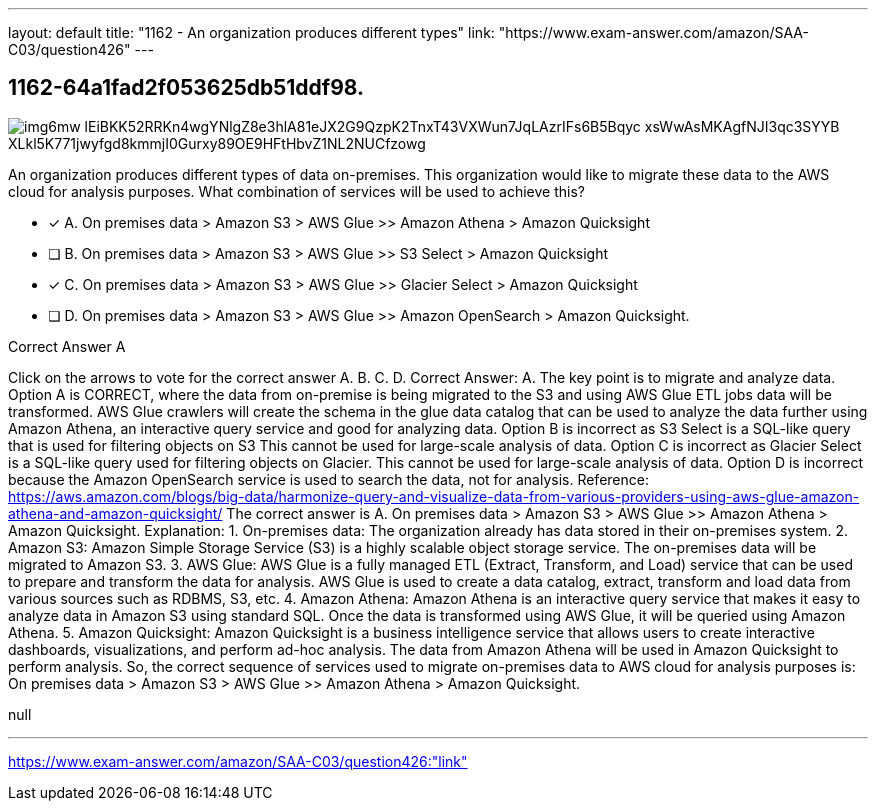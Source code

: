 ---
layout: default 
title: "1162 - An organization produces different types"
link: "https://www.exam-answer.com/amazon/SAA-C03/question426"
---


[.question]
== 1162-64a1fad2f053625db51ddf98.



[.image]
--

image::https://eaeastus2.blob.core.windows.net/optimizedimages/static/images/AWS-Certified-Solutions-Architect-Associate/answer/img6mw_lEiBKK52RRKn4wgYNlgZ8e3hlA81eJX2G9QzpK2TnxT43VXWun7JqLAzrIFs6B5Bqyc-xsWwAsMKAgfNJI3qc3SYYB_XLkl5K771jwyfgd8kmmjI0Gurxy89OE9HFtHbvZ1NL2NUCfzowg[]

--


****

[.query]
--
An organization produces different types of data on-premises.
This organization would like to migrate these data to the AWS cloud for analysis purposes. What combination of services will be used to achieve this?


--

[.list]
--
* [*] A. On premises data > Amazon S3 > AWS Glue >> Amazon Athena > Amazon Quicksight
* [ ] B. On premises data > Amazon S3 > AWS Glue >> S3 Select > Amazon Quicksight
* [*] C. On premises data > Amazon S3 > AWS Glue >> Glacier Select > Amazon Quicksight
* [ ] D. On premises data > Amazon S3 > AWS Glue >> Amazon OpenSearch > Amazon Quicksight.

--
****

[.answer]
Correct Answer A

[.explanation]
--
Click on the arrows to vote for the correct answer
A.
B.
C.
D.
Correct Answer: A.
The key point is to migrate and analyze data.
Option A is CORRECT, where the data from on-premise is being migrated to the S3 and using AWS Glue ETL jobs data will be transformed.
AWS Glue crawlers will create the schema in the glue data catalog that can be used to analyze the data further using Amazon Athena, an interactive query service and good for analyzing data.
Option B is incorrect as S3 Select is a SQL-like query that is used for filtering objects on S3
This cannot be used for large-scale analysis of data.
Option C is incorrect as Glacier Select is a SQL-like query used for filtering objects on Glacier.
This cannot be used for large-scale analysis of data.
Option D is incorrect because the Amazon OpenSearch service is used to search the data, not for analysis.
Reference:
https://aws.amazon.com/blogs/big-data/harmonize-query-and-visualize-data-from-various-providers-using-aws-glue-amazon-athena-and-amazon-quicksight/
The correct answer is A. On premises data > Amazon S3 > AWS Glue >> Amazon Athena > Amazon Quicksight.
Explanation:
1.
On-premises data: The organization already has data stored in their on-premises system.
2.
Amazon S3: Amazon Simple Storage Service (S3) is a highly scalable object storage service. The on-premises data will be migrated to Amazon S3.
3.
AWS Glue: AWS Glue is a fully managed ETL (Extract, Transform, and Load) service that can be used to prepare and transform the data for analysis. AWS Glue is used to create a data catalog, extract, transform and load data from various sources such as RDBMS, S3, etc.
4.
Amazon Athena: Amazon Athena is an interactive query service that makes it easy to analyze data in Amazon S3 using standard SQL. Once the data is transformed using AWS Glue, it will be queried using Amazon Athena.
5.
Amazon Quicksight: Amazon Quicksight is a business intelligence service that allows users to create interactive dashboards, visualizations, and perform ad-hoc analysis. The data from Amazon Athena will be used in Amazon Quicksight to perform analysis.
So, the correct sequence of services used to migrate on-premises data to AWS cloud for analysis purposes is: On premises data > Amazon S3 > AWS Glue >> Amazon Athena > Amazon Quicksight.
--

[.ka]
null

'''



https://www.exam-answer.com/amazon/SAA-C03/question426:"link"


